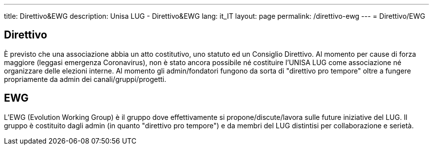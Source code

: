 ---
:page-liquid:
title: Direttivo&EWG
description: Unisa LUG - Direttivo&EWG
lang: it_IT
layout: page
permalink: /direttivo-ewg
---
= Direttivo/EWG

== Direttivo
È previsto che una associazione abbia un atto costitutivo, uno statuto ed un Consiglio Direttivo.
Al momento per cause di forza maggiore (leggasi emergenza Coronavirus), non è stato ancora possibile né costituire l'UNISA LUG come associazione né organizzare delle elezioni interne.
Al momento gli admin/fondatori fungono da sorta di "direttivo pro tempore" oltre a fungere propriamente da admin dei canali/gruppi/progetti.

== EWG
L'EWG (Evolution Working Group) è il gruppo dove effettivamente si propone/discute/lavora sulle future iniziative del LUG.
Il gruppo è costituito dagli admin (in quanto "direttivo pro tempore") e da membri del LUG distintisi per collaborazione e serietà.

